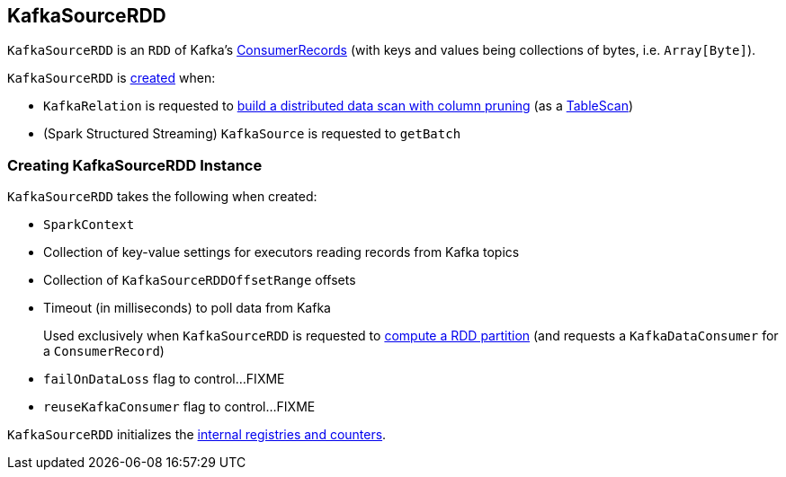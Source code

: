 == [[KafkaSourceRDD]] KafkaSourceRDD

`KafkaSourceRDD` is an `RDD` of Kafka's https://kafka.apache.org/20/javadoc/org/apache/kafka/clients/consumer/ConsumerRecords.html[ConsumerRecords] (with keys and values being collections of bytes, i.e. `Array[Byte]`).

`KafkaSourceRDD` is <<creating-instance, created>> when:

* `KafkaRelation` is requested to <<spark-sql-KafkaRelation.adoc#buildScan, build a distributed data scan with column pruning>> (as a <<spark-sql-TableScan.adoc#, TableScan>>)

* (Spark Structured Streaming) `KafkaSource` is requested to `getBatch`

=== [[creating-instance]] Creating KafkaSourceRDD Instance

`KafkaSourceRDD` takes the following when created:

* [[sc]] `SparkContext`
* [[executorKafkaParams]] Collection of key-value settings for executors reading records from Kafka topics
* [[offsetRanges]] Collection of `KafkaSourceRDDOffsetRange` offsets
* [[pollTimeoutMs]] Timeout (in milliseconds) to poll data from Kafka
+
Used exclusively when `KafkaSourceRDD` is requested to <<compute, compute a RDD partition>> (and requests a `KafkaDataConsumer` for a `ConsumerRecord`)

* [[failOnDataLoss]] `failOnDataLoss` flag to control...FIXME
* [[reuseKafkaConsumer]] `reuseKafkaConsumer` flag to control...FIXME

`KafkaSourceRDD` initializes the <<internal-registries, internal registries and counters>>.
